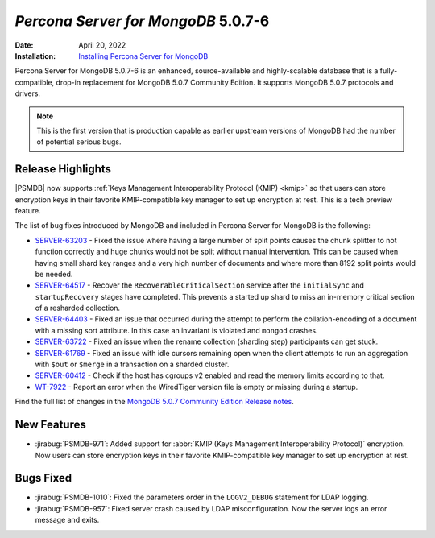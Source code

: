 .. _PSMDB-5.0.7-6:

================================================================================
*Percona Server for MongoDB* 5.0.7-6
================================================================================

:Date: April 20, 2022
:Installation: `Installing Percona Server for MongoDB <https://www.percona.com/doc/percona-server-for-mongodb/5.0/install/index.html>`_

Percona Server for MongoDB 5.0.7-6 is an enhanced, source-available and highly-scalable database that is a
fully-compatible, drop-in replacement for MongoDB 5.0.7 Community Edition.
It supports MongoDB 5.0.7 protocols and drivers.

.. note::

   This is the first version that is production capable as earlier upstream versions of MongoDB had the number of potential serious bugs.

Release Highlights
==================

|PSMDB| now supports :ref:`Keys Management Interoperability Protocol (KMIP) <kmip>` so that users can store encryption keys in their favorite KMIP-compatible key manager to set up encryption at rest. This is a tech preview feature. 

The list of bug fixes introduced by MongoDB and included in Percona Server for MongoDB is the following:

* `SERVER-63203 <https://jira.mongodb.org/browse/SERVER-63203>`_ - Fixed the issue where having a large number of split points causes the chunk splitter to not function correctly and huge chunks would not be split without manual intervention. This can be caused when having small shard key ranges and a very high number of documents and where more than 8192 split points would be needed.
* `SERVER-64517 <https://jira.mongodb.org/browse/SERVER-64517>`_ - Recover the ``RecoverableCriticalSection`` service after the ``initialSync`` and ``startupRecovery`` stages have completed. This prevents a started up shard to miss an in-memory critical section of a resharded collection.
* `SERVER-64403 <https://jira.mongodb.org/browse/SERVER-64403>`_ - Fixed an issue that occurred during the attempt to perform the collation-encoding of a document with a missing sort attribute. In this case an invariant is violated and ``mongod`` crashes. 
* `SERVER-63722 <https://jira.mongodb.org/browse/SERVER-63722>`_ - Fixed an issue when the rename collection (sharding step) participants can get stuck.
* `SERVER-61769 <https://jira.mongodb.org/browse/SERVER-61769>`_ - Fixed an issue with idle cursors remaining open when the client attempts to run an aggregation with ``$out`` or ``$merge`` in a transaction on a sharded cluster.  
* `SERVER-60412 <https://jira.mongodb.org/browse/SERVER-60412>`_ - Check if the host has cgroups v2 enabled and read the memory limits according to that.
* `WT-7922 <https://jira.mongodb.org/browse/WT-7922>`_ -  Report an error when the WiredTiger version file is empty or missing during a startup.

 
Find the full list of changes in the `MongoDB 5.0.7 Community Edition Release notes <https://www.mongodb.com/docs/manual/release-notes/5.0/#5.0.7---april-11--2022>`_.


New Features
================================================================================

* :jirabug:`PSMDB-971`: Added support for :abbr:`KMIP (Keys Management Interoperability Protocol)` encryption. Now users can store encryption keys in their favorite KMIP-compatible key manager to set up encryption at rest. 



Bugs Fixed
================================================================================

* :jirabug:`PSMDB-1010`: Fixed the parameters order in the ``LOGV2_DEBUG`` statement for LDAP logging.
* :jirabug:`PSMDB-957`: Fixed server crash caused by LDAP misconfiguration. Now the server logs an error message and exits.


